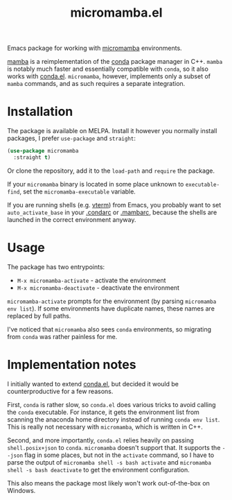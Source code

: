 #+TITLE: micromamba.el

[[https://melpa.org/#/micromamba][file:https://melpa.org/packages/micromamba-badge.svg]]

Emacs package for working with [[https://mamba.readthedocs.io/en/latest/user_guide/micromamba.html][micromamba]] environments.

[[https://mamba.readthedocs.io/en/latest/index.html][mamba]] is a reimplementation of the [[https://docs.conda.io/en/latest/][conda]] package manager in C++. =mamba= is notably much faster and essentially compatible with =conda=, so it also works with [[https://github.com/necaris/conda.el][conda.el]]. =micromamba=, however, implements only a subset of =mamba= commands, and as such requires a separate integration.

* Installation
The package is available on MELPA. Install it however you normally install packages, I prefer =use-package= and =straight=:

#+begin_src emacs-lisp
(use-package micromamba
  :straight t)
#+end_src

Or clone the repository, add it to the =load-path= and =require= the package.

If your =micromamba= binary is located in some place unknown to =executable-find=, set the =micromamba-executable= variable.

If you are running shells (e.g. [[https://github.com/akermu/emacs-libvterm][vterm]]) from Emacs, you probably want to set =auto_activate_base= in your [[https://docs.conda.io/projects/conda/en/latest/user-guide/configuration/index.html][.condarc]] or [[https://mamba.readthedocs.io/en/latest/user_guide/configuration.html][.mambarc]], because the shells are launched in the correct environment anyway.

* Usage
The package has two entrypoints:
- =M-x micromamba-activate= - activate the environment
- =M-x micromamba-deactivate= - deactivate the environment

=micromamba-activate= prompts for the environment (by parsing =micromamba env list=). If some environments have duplicate names, these names are replaced by full paths.

I've noticed that =micromamba= also sees =conda= environments, so migrating from =conda= was rather painless for me.

* Implementation notes
I initially wanted to extend [[https://github.com/necaris/conda.el][conda.el]], but decided it would be counterproductive for a few reasons.

First, =conda= is rather slow, so =conda.el= does various tricks to avoid calling the =conda= executable. For instance, it gets the environment list from scanning the anaconda home directory instead of running =conda env list=. This is really not necessary with =micromamba=, which is written in C++.

Second, and more importantly, =conda.el= relies heavily on passing =shell.posix+json= to =conda=. =micromamba= doesn't support that. It supports the =--json= flag in some places, but not in the =activate= command, so I have to parse the output of =micromamba shell -s bash activate= and =micromamba shell -s bash deactivate= to get the environment configuration.

This also means the package most likely won't work out-of-the-box on Windows.
